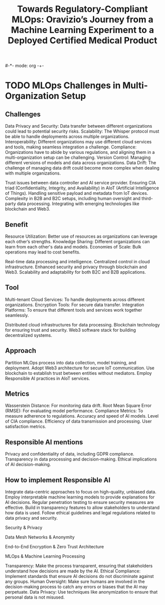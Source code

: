 #-*- mode: org -+-
#+COLUMNS: %Date(Date) %10TODO %7Clocksum(Clock) %12ITEM %8Effort(Effort){:} %5TAGS %SCHEDULED
#+TITLE: Towards Regulatory-Compliant MLOps: Oravizio’s Journey from a Machine Learning Experiment to a Deployed Certified Medical Product
#+DESCRIPTION:

* TODO MLOps Challenges in Multi-Organization Setup
** Challenges
Data Privacy and Security: Data transfer between different organizations could lead to potential security risks.
Scalability: The Whisper protocol must be able to handle deployments across multiple organizations.
Interoperability: Different organizations may use different cloud services and tools, making seamless integration a challenge.
Compliance: Organizations have to abide by various regulations, and aligning them in a multi-organization setup can be challenging.
Version Control: Managing different versions of models and data across organizations.
Data Drift: The challenge of managing data drift could become more complex when dealing with multiple organizations.

Trust issues between data controller and AI service provider.
Ensuring CIA triad (Confidentiality, Integrity, and Availability) in AIoT (Artificial Intelligence of Things).
Handling sensitive payload and metadata from IoT devices.
Complexity in B2B and B2C setups, including human oversight and third-party data processing.
Integrating with emerging technologies like blockchain and Web3.
** Benefit
Resource Utilization: Better use of resources as organizations can leverage each other’s strengths.
Knowledge Sharing: Different organizations can learn from each other's data and models.
Economies of Scale: Bulk operations may lead to cost benefits.

Real-time data processing and intelligence.
Centralized control in cloud infrastructure.
Enhanced security and privacy through blockchain and Web3.
Scalability and adaptability for both B2C and B2B applications.
** Tool
Multi-tenant Cloud Services: To handle deployments across different organizations.
Encryption Tools: For secure data transfer.
Integration Platforms: To ensure that different tools and services work together seamlessly.


Distributed cloud infrastructures for data processing.
Blockchain technology for ensuring trust and security.
Web3 software stack for building decentralized systems.
** Approach
Partition MLOps process into data collection, model training, and deployment.
Adopt Web3 architecture for secure IoT communication.
Use blockchain to establish trust between entities without mediators.
Employ Responsible AI practices in AIoT services.
** Metrics
Wasserstein Distance: For monitoring data drift.
Root Mean Square Error (RMSE): For evaluating model performance.
Compliance Metrics: To measure adherence to regulations.
Accuracy and speed of AI models.
Level of CIA compliance.
Efficiency of data transmission and processing.
User satisfaction metrics.
** Responsible AI mentions
Privacy and confidentiality of data, including GDPR compliance.
Transparency in data processing and decision-making.
Ethical implications of AI decision-making.

** How to implement Responsible AI
Integrate data-centric approaches to focus on high-quality, unbiased data.
Employ interpretable machine learning models to provide explanations for AI decisions.
Regular penetration testing to ensure security measures are effective.
Build in transparency features to allow stakeholders to understand how data is used.
Follow ethical guidelines and legal regulations related to data privacy and security.

Security & Privacy


Data Mesh Networks & Anonymity

End-to-End Encryption & Zero Trust Architecture

MLOps & Machine Learning Processing

Transparency: Make the process transparent, ensuring that stakeholders understand how decisions are made by the AI.
Ethical Compliance: Implement standards that ensure AI decisions do not discriminate against any groups.
Human Oversight: Make sure humans are involved in the decision-making process to catch any errors or biases that the AI may perpetuate.
Data Privacy: Use techniques like anonymization to ensure that personal data is not misused.
